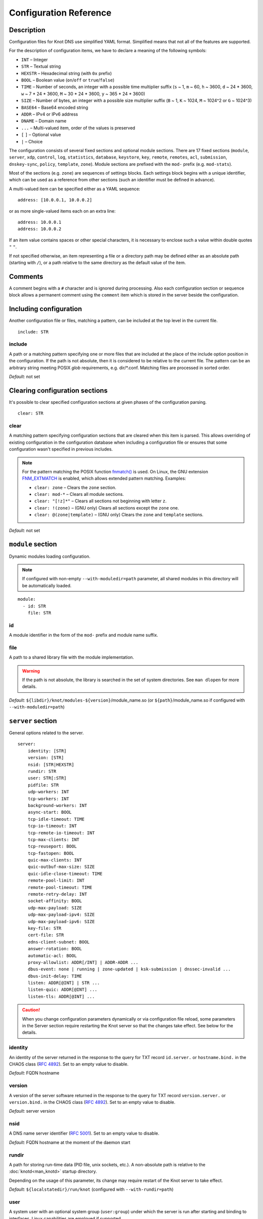 .. highlight:: none
.. _Configuration Reference:

***********************
Configuration Reference
***********************

.. _Description:

Description
===========

Configuration files for Knot DNS use simplified YAML format. Simplified means
that not all of the features are supported.

For the description of configuration items, we have to declare a meaning of
the following symbols:

- ``INT`` – Integer
- ``STR`` – Textual string
- ``HEXSTR`` – Hexadecimal string (with ``0x`` prefix)
- ``BOOL`` – Boolean value (``on``/``off`` or ``true``/``false``)
- ``TIME`` – Number of seconds, an integer with a possible time multiplier suffix
  (``s`` ~ 1, ``m`` ~ 60, ``h`` ~ 3600, ``d`` ~ 24 * 3600, ``w`` ~ 7 * 24 * 3600,
  ``M`` ~ 30 * 24 * 3600, ``y`` ~ 365 * 24 * 3600)
- ``SIZE`` – Number of bytes, an integer with a possible size multiplier suffix
  (``B`` ~ 1, ``K`` ~ 1024, ``M`` ~ 1024^2 or ``G`` ~ 1024^3)
- ``BASE64`` – Base64 encoded string
- ``ADDR`` – IPv4 or IPv6 address
- ``DNAME`` – Domain name
- ``...`` – Multi-valued item, order of the values is preserved
- ``[`` ``]`` – Optional value
- ``|`` – Choice

The configuration consists of several fixed sections and optional module
sections. There are 17 fixed sections (``module``, ``server``, ``xdp``, ``control``,
``log``, ``statistics``, ``database``, ``keystore``, ``key``, ``remote``,
``remotes``, ``acl``, ``submission``, ``dnskey-sync``, ``policy``, ``template``,
``zone``).
Module sections are prefixed with the ``mod-`` prefix (e.g. ``mod-stats``).

Most of the sections (e.g. ``zone``) are sequences of settings blocks. Each
settings block begins with a unique identifier, which can be used as a reference
from other sections (such an identifier must be defined in advance).

A multi-valued item can be specified either as a YAML sequence::

 address: [10.0.0.1, 10.0.0.2]

or as more single-valued items each on an extra line::

 address: 10.0.0.1
 address: 10.0.0.2

If an item value contains spaces or other special characters, it is necessary
to enclose such a value within double quotes ``"`` ``"``.

.. _default_paths:

If not specified otherwise, an item representing a file or a directory path may
be defined either as an absolute path (starting with ``/``), or a path relative
to the same directory as the default value of the item.

.. _Comments:

Comments
========

A comment begins with a ``#`` character and is ignored during processing.
Also each configuration section or sequence block allows a permanent
comment using the ``comment`` item which is stored in the server beside the
configuration.

.. _including configuration:

Including configuration
=======================

Another configuration file or files, matching a pattern, can be included at
the top level in the current file.

::

 include: STR

.. _include:

include
-------

A path or a matching pattern specifying one or more files that are included
at the place of the include option position in the configuration.
If the path is not absolute, then it is considered to be relative to the
current file. The pattern can be an arbitrary string meeting POSIX *glob*
requirements, e.g. dir/\*.conf. Matching files are processed in sorted order.

*Default:* not set

.. _clearing configuration sections:

Clearing configuration sections
===============================

It's possible to clear specified configuration sections at given phases
of the configuration parsing.

::

 clear: STR

.. _clear:

clear
-----

A matching pattern specifying configuration sections that are cleared when
this item is parsed. This allows overriding of existing configuration
in the configuration database when including a configuration file or
ensures that some configuration wasn't specified in previous includes.

.. NOTE::
   For the pattern matching the POSIX function
   `fnmatch() <https://pubs.opengroup.org/onlinepubs/9699919799/functions/fnmatch.html>`_
   is used. On Linux, the GNU extension
   `FNM_EXTMATCH <https://www.gnu.org/software/libc/manual/html_node/Wildcard-Matching.html#index-FNM_005fEXTMATCH>`_
   is enabled, which allows extended pattern matching.
   Examples:

   - ``clear: zone`` – Clears the ``zone`` section.
   - ``clear: mod-*`` – Clears all module sections.
   - ``clear: "[!z]*"`` – Clears all sections not beginning with letter ``z``.
   - ``clear: !(zone)`` – (GNU only) Clears all sections except the ``zone`` one.
   - ``clear: @(zone|template)`` – (GNU only) Clears the ``zone`` and ``template`` sections.

*Default:* not set

.. _module section:

``module`` section
==================

Dynamic modules loading configuration.

.. NOTE::
   If configured with non-empty ``--with-moduledir=path`` parameter, all
   shared modules in this directory will be automatically loaded.

::

 module:
   - id: STR
     file: STR

.. _module_id:

id
--

A module identifier in the form of the ``mod-`` prefix and module name suffix.

.. _module_file:

file
----

A path to a shared library file with the module implementation.

.. WARNING::
   If the path is not absolute, the library is searched in the set of
   system directories. See ``man dlopen`` for more details.

*Default:* ``${libdir}/knot/modules-${version}``/module_name.so
(or ``${path}``/module_name.so if configured with ``--with-moduledir=path``)

.. _server section:

``server`` section
==================

General options related to the server.

::

 server:
     identity: [STR]
     version: [STR]
     nsid: [STR|HEXSTR]
     rundir: STR
     user: STR[:STR]
     pidfile: STR
     udp-workers: INT
     tcp-workers: INT
     background-workers: INT
     async-start: BOOL
     tcp-idle-timeout: TIME
     tcp-io-timeout: INT
     tcp-remote-io-timeout: INT
     tcp-max-clients: INT
     tcp-reuseport: BOOL
     tcp-fastopen: BOOL
     quic-max-clients: INT
     quic-outbuf-max-size: SIZE
     quic-idle-close-timeout: TIME
     remote-pool-limit: INT
     remote-pool-timeout: TIME
     remote-retry-delay: INT
     socket-affinity: BOOL
     udp-max-payload: SIZE
     udp-max-payload-ipv4: SIZE
     udp-max-payload-ipv6: SIZE
     key-file: STR
     cert-file: STR
     edns-client-subnet: BOOL
     answer-rotation: BOOL
     automatic-acl: BOOL
     proxy-allowlist: ADDR[/INT] | ADDR-ADDR ...
     dbus-event: none | running | zone-updated | ksk-submission | dnssec-invalid ...
     dbus-init-delay: TIME
     listen: ADDR[@INT] | STR ...
     listen-quic: ADDR[@INT] ...
     listen-tls: ADDR[@INT] ...

.. CAUTION::
   When you change configuration parameters dynamically or via configuration file
   reload, some parameters in the Server section require restarting the Knot server
   so that the changes take effect. See below for the details.

.. _server_identity:

identity
--------

An identity of the server returned in the response to the query for TXT
record ``id.server.`` or ``hostname.bind.`` in the CHAOS class (:rfc:`4892`).
Set to an empty value to disable.

*Default:* FQDN hostname

.. _server_version:

version
-------

A version of the server software returned in the response to the query
for TXT record ``version.server.`` or ``version.bind.`` in the CHAOS
class (:rfc:`4892`). Set to an empty value to disable.

*Default:* server version

.. _server_nsid:

nsid
----

A DNS name server identifier (:rfc:`5001`). Set to an empty value to disable.

*Default:* FQDN hostname at the moment of the daemon start

.. _server_rundir:

rundir
------

A path for storing run-time data (PID file, unix sockets, etc.). A non-absolute
path is relative to the :doc:`knotd<man_knotd>` startup directory.

Depending on the usage of this parameter, its change may require restart of the Knot
server to take effect.

*Default:* ``${localstatedir}/run/knot`` (configured with ``--with-rundir=path``)

.. _server_user:

user
----

A system user with an optional system group (``user:group``) under which the
server is run after starting and binding to interfaces. Linux capabilities
are employed if supported.

Change of this parameter requires restart of the Knot server to take effect.

*Default:* ``root:root``

.. _server_pidfile:

pidfile
-------

A PID file :ref:`location<default_paths>`.

Change of this parameter requires restart of the Knot server to take effect.

*Default:* :ref:`rundir<server_rundir>`\ ``/knot.pid``

.. _server_udp-workers:

udp-workers
-----------

A number of UDP workers (threads) used to process incoming queries
over UDP.

Change of this parameter requires restart of the Knot server to take effect.

*Default:* equal to the number of online CPUs

.. _server_tcp-workers:

tcp-workers
-----------

A number of TCP workers (threads) used to process incoming queries
over TCP.

Change of this parameter requires restart of the Knot server to take effect.

*Default:* equal to the number of online CPUs, default value is at least 10

.. _server_background-workers:

background-workers
------------------

A number of workers (threads) used to execute background operations (zone
loading, zone updates, etc.).

Change of this parameter requires restart of the Knot server to take effect.

*Default:* equal to the number of online CPUs, default value is at most 10

.. _server_async-start:

async-start
-----------

If enabled, server doesn't wait for the zones to be loaded and starts
responding immediately with SERVFAIL answers until the zone loads.

*Default:* ``off``

.. _server_tcp-idle-timeout:

tcp-idle-timeout
----------------

Maximum idle time (in seconds) between requests on an inbound TCP connection.
It means if there is no activity on an inbound TCP connection during this limit,
the connection is closed by the server.

*Minimum:* ``1``

*Default:* ``10``

.. _server_tcp-io-timeout:

tcp-io-timeout
--------------

Maximum time (in milliseconds) to receive or send one DNS message over an inbound
TCP connection. It means this limit applies to normal DNS queries and replies,
incoming DDNS, and **outgoing zone transfers**. The timeout is measured since some
data is already available for processing.
Set to 0 for infinity.

*Default:* ``500`` (milliseconds)

.. CAUTION::
   In order to reduce the risk of Slow Loris attacks, it's recommended setting
   this limit as low as possible on public servers.

.. _server_tcp-remote-io-timeout:

tcp-remote-io-timeout
---------------------

Maximum time (in milliseconds) to receive or send one DNS message over an outbound
TCP/QUIC/TLS connection which has already been established to a configured remote server.
It means this limit applies to incoming zone transfers, sending NOTIFY,
DDNS forwarding, and DS check or push. This timeout includes the time needed
for a network round-trip and for a query processing by the remote.
Set to 0 for infinity.

*Default:* ``5000`` (milliseconds)

.. _server_tcp-reuseport:

tcp-reuseport
-------------

If enabled, each TCP worker listens on its own socket and the OS kernel
socket load balancing is employed using SO_REUSEPORT (or SO_REUSEPORT_LB
on FreeBSD). Due to the lack of one shared socket, the server can offer
higher response rate processing over TCP. However, in the case of
time-consuming requests (e.g. zone transfers of a TLD zone), enabled reuseport
may result in delayed or not being responded client requests. So it is
advisable to use this option on secondary servers.

.. NOTE::
   This option is ignored for UNIX sockets.

Change of this parameter requires restart of the Knot server to take effect.

*Default:* ``off``

.. _server_tcp-fastopen:

tcp-fastopen
------------

If enabled, use TCP Fast Open for outbound TCP communication (client side):
incoming zone transfers, sending NOTIFY, and DDNS forwarding. This mode simplifies
TCP handshake and can result in better networking performance. TCP Fast Open
for inbound TCP communication (server side) isn't affected by this
configuration as it's enabled automatically if supported by OS.

.. NOTE::
   The TCP Fast Open support must also be enabled on the OS level:

   * Linux/macOS: ensure kernel parameter ``net.ipv4.tcp_fastopen`` is ``2`` or
     ``3`` for server side, and ``1`` or ``3`` for client side.
   * FreeBSD: ensure kernel parameter ``net.inet.tcp.fastopen.server_enable``
     is ``1`` for server side, and ``net.inet.tcp.fastopen.client_enable`` is
     ``1`` for client side.

*Default:* ``off``

.. _server_quic-max-clients:

quic-max-clients
----------------

A maximum number of QUIC clients connected in parallel.

See also :ref:`xdp_quic`.

Change of this parameter requires restart of the Knot server to take effect.

*Minimum:* ``128``

*Default:* ``10000`` (ten thousand)

.. _server_quic-outbuf-max-size:

quic-outbuf-max-size
--------------------

Maximum cumulative size of memory used for buffers of unACKed
sent messages. This limit is per one UDP worker.

.. NOTE::
   Set low if little memory is available (together with :ref:`server_quic-max-clients`
   since QUIC connections are memory-heavy). Set to high value if outgoing zone
   transfers of big zone over QUIC are expected.

Change of this parameter requires restart of the Knot server to take effect.

*Minimum:* ``1M`` (1 MiB)

*Default:* ``100M`` (100 MiB)

.. _server_quic-idle-close-timeout:

quic-idle-close-timeout
-----------------------

Time in seconds, after which any idle QUIC connection is gracefully closed.

Change of this parameter requires restart of the Knot server to take effect.

*Minimum:* ``1``

*Default:* ``4``

.. _server_remote-pool-limit:

remote-pool-limit
-----------------

If nonzero, the server will keep up to this number of outgoing TCP connections
open for later use. This is an optimization to avoid frequent opening of
TCP connections to the same remote.

Change of this parameter requires restart of the Knot server to take effect.

*Default:* ``0``

.. _server_remote-pool-timeout:

remote-pool-timeout
-------------------

The timeout in seconds after which the unused kept-open outgoing TCP connections
to remote servers are closed.

*Default:* ``5``

.. _server_remote-retry-delay:

remote-retry-delay
------------------

When a connection attempt times out to some remote address, this information will be
kept for this specified time (in milliseconds) and other connections to the same address won't
be attempted. This prevents repetitive waiting for timeout on an unreachable remote.

*Default:* ``0``

.. _server_socket-affinity:

socket-affinity
---------------

If enabled and if SO_REUSEPORT is available on Linux, all configured network
sockets are bound to UDP and TCP workers in order to increase the networking performance.
This mode isn't recommended for setups where the number of network card queues
is lower than the number of UDP or TCP workers.

Change of this parameter requires restart of the Knot server to take effect.

*Default:* ``off``

.. _server_tcp-max-clients:

tcp-max-clients
---------------

A maximum number of TCP clients connected in parallel, set this below the file
descriptor limit to avoid resource exhaustion.

.. NOTE::
   It is advisable to adjust the maximum number of open files per process in your
   operating system configuration.

*Default:* one half of the file descriptor limit for the server process

.. _server_udp-max-payload:

udp-max-payload
---------------

Maximum EDNS0 UDP payload size default for both IPv4 and IPv6.

*Default:* ``1232``

.. _server_udp-max-payload-ipv4:

udp-max-payload-ipv4
--------------------

Maximum EDNS0 UDP payload size for IPv4.

*Default:* ``1232``

.. _server_udp-max-payload-ipv6:

udp-max-payload-ipv6
--------------------

Maximum EDNS0 UDP payload size for IPv6.

*Default:* ``1232``

.. _server_key-file:

key-file
--------

Path to a server key PEM file which is used for DNS over QUIC/TLS communication.
A non-absolute path of a user specified key file is relative to the
:file:`@config_dir@` directory.

*Default:* auto-generated key

.. _server_cert-file:

cert-file
---------

Path to a server certificate PEM file which is used for DNS over QUIC/TLS communication.
A non-absolute path is relative to the :file:`@config_dir@` directory.

*Default:* one-time in-memory certificate

.. _server_edns-client-subnet:

edns-client-subnet
------------------

Enable or disable EDNS Client Subnet support. If enabled, responses to queries
containing the EDNS Client Subnet option
always contain a valid EDNS Client Subnet option according to :rfc:`7871`.

*Default:* ``off``

.. _server_answer-rotation:

answer-rotation
---------------

Enable or disable sorted-rrset rotation in the answer section of normal replies.
The rotation shift is simply determined by a query ID.

*Default:* ``off``

.. _server_automatic-acl:

automatic-acl
-------------

If enabled, :ref:`automatic ACL<remote_automatic-acl>` setting of
configured remotes is considered when evaluating authorized operations.

*Default:* ``off``

.. _server_proxy-allowlist:

proxy-allowlist
---------------

An ordered list of IP addresses, network subnets, or network ranges
which are allowed as a source address of proxied DNS traffic over UDP.
The supported proxy protocol is
`haproxy PROXY v2 <https://www.haproxy.org/download/2.5/doc/proxy-protocol.txt>`_.

.. NOTE::
   TCP is not supported.

*Default:* not set

.. _server_dbus-event:

dbus-event
----------

Specification of server or zone states which emit a D-Bus signal on the system
bus. The bus name is ``cz.nic.knotd``, the object path is ``/cz/nic/knotd``, and
the interface name is ``cz.nic.knotd.events``.

Possible values:

- ``none`` – No signal is emitted.
- ``running`` – There are two possible signals emitted:

  - ``started`` when the server is started and all configured zones (including
    catalog zones and their members) are loaded or successfully bootstrapped.
  - ``stopped`` when the server shutdown sequence is initiated.
- ``zone-updated`` – The signal ``zone_updated`` is emitted when a zone has been updated;
  the signal parameters are `zone name` and `zone SOA serial`.
- ``keys-updated`` - The signal ``keys_updated`` is emitted when a DNSSEC key set
  is updated; the signal parameter is `zone name`.
- ``ksk-submission`` – The signal ``zone_ksk_submission`` is emitted if there is
  a ready KSK present when the zone is signed; the signal parameters are
  `zone name`, `KSK keytag`, and `KSK KASP id`.
- ``dnssec-invalid`` – The signal ``zone_dnssec_invalid`` is emitted when DNSSEC
  validation fails, or when ZONEMD verification fails; the signal parameters
  are `zone name`, and `remaining seconds` until an RRSIG expires.

.. NOTE::
   This function requires systemd version at least 221 or libdbus.

.. TIP::
   A few sample script templates can be found in
   `the project repository <https://gitlab.nic.cz/knot/knot-dns/-/tree/master/samples>`_.

Change of this parameter requires restart of the Knot server to take effect.

*Default:* ``none``

.. _server_dbus-init-delay:

dbus-init-delay
---------------

Time in seconds which the server waits upon D-Bus initialization to ensure
the D-Bus client is ready to receive signals.

Change of this parameter requires restart of the Knot server to take effect.

*Minimum:* ``0``

*Default:* ``1``

.. _server_listen:

listen
------

One or more IP addresses where the server listens for incoming queries.
Optional port specification (default is 53) can be appended to each address
using ``@`` separator. Use ``0.0.0.0`` for all configured IPv4 addresses or
``::`` for all configured IPv6 addresses. Filesystem path can be specified
for listening on local unix SOCK_STREAM socket. Non-absolute path
(i.e. not starting with ``/``) is relative to :ref:`server_rundir`.
Non-local address binding is automatically enabled if supported by the operating system.

Change of this parameter requires restart of the Knot server to take effect.

*Default:* not set

.. _server_listen-quic:

listen-quic
-----------

One or more IP addresses (and optionally ports) where the server listens
for incoming queries over QUIC protocol.

Change of this parameter requires restart of the Knot server to take effect.

*Default:* not set

.. _server_listen-tls:

listen-tls
----------

One or more IP addresses (and optionally ports) where the server listens
for incoming queries over TLS protocol (DoT).

Change of this parameter requires restart of the Knot server to take effect.

*Default:* not set

.. _xdp section:

``xdp`` section
===============

Various options related to XDP listening, especially TCP.

::

 xdp:
     listen: STR[@INT] | ADDR[@INT] ...
     udp: BOOL
     tcp: BOOL
     quic: BOOL
     quic-port: INT
     tcp-max-clients: INT
     tcp-inbuf-max-size: SIZE
     tcp-outbuf-max-size: SIZE
     tcp-idle-close-timeout: TIME
     tcp-idle-reset-timeout: TIME
     tcp-resend-timeout: TIME
     route-check: BOOL
     ring-size: INT
     busypoll-budget: INT
     busypoll-timeout: INT

.. CAUTION::
   When you change configuration parameters dynamically or via configuration file
   reload, some parameters in the XDP section require restarting the Knot server
   so that the changes take effect.

.. _xdp_listen:

listen
------

One or more network device names (e.g. ``ens786f0``) on which the :ref:`Mode XDP`
is enabled. Alternatively, an IP address can be used instead of a device name,
but the server will still listen on all addresses belonging to the same interface!
Optional port specification (default is 53) can be appended to each device name
or address using ``@`` separator.

Change of this parameter requires restart of the Knot server to take effect.

.. CAUTION::
   If XDP workers only process regular DNS traffic over UDP, it is strongly
   recommended to also :ref:`listen <server_listen>` on the addresses which are
   intended to offer the DNS service, at least to fulfil the DNS requirement for
   working TCP.

.. NOTE::
   Incoming :ref:`DDNS<dynamic updates>` over XDP isn't supported.
   The server always responds with SERVFAIL.

*Default:* not set

.. _xdp_udp:

udp
---

If enabled, DNS over UDP is processed with XDP workers.

Change of this parameter requires restart of the Knot server to take effect.

*Default:* ``on``

.. _xdp_tcp:

tcp
---

If enabled, DNS over TCP traffic is processed with XDP workers.

The TCP stack limitations:

 - Congestion control is not implemented.
 - Lost packets that do not contain TCP payload may not be resend.
 - Not optimized for transfers of non-trivial zones.

Change of this parameter requires restart of the Knot server to take effect.

*Default:* ``off``

.. _xdp_quic:

quic
----

If enabled, DNS over QUIC is processed with XDP workers.

Change of this parameter requires restart of the Knot server to take effect.

*Default:* ``off``

.. _xdp_quic-port:

quic-port
---------

DNS over QUIC will listen on the interfaces configured by :ref:`xdp_listen`,
but on different port, configured by this option.

Change of this parameter requires restart of the Knot server to take effect.

*Default:* ``853``

.. _xdp_tcp-max-clients:

tcp-max-clients
---------------

A maximum number of TCP clients connected in parallel.

*Minimum:* ``1024``

*Default:* ``1000000`` (one million)

.. _xdp_tcp-inbuf-max-size:

tcp-inbuf-max-size
------------------

Maximum cumulative size of memory used for buffers of incompletely
received messages.

*Minimum:* ``1M`` (1 MiB)

*Default:* ``100M`` (100 MiB)

.. _xdp_tcp-outbuf-max-size:

tcp-outbuf-max-size
-------------------

Maximum cumulative size of memory used for buffers of unACKed
sent messages.

*Minimum:* ``1M`` (1 MiB)

*Default:* ``100M`` (100 MiB)

.. _xdp_tcp-idle-close-timeout:

tcp-idle-close-timeout
----------------------

Time in seconds, after which any idle connection is gracefully closed.

*Minimum:* ``1``

*Default:* ``10``

.. _xdp_tcp-idle-reset-timeout:

tcp-idle-reset-timeout
----------------------

Time in seconds, after which any idle connection is forcibly closed.

*Minimum:* ``1``

*Default:* ``20``

.. _xdp_tcp-resend-timeout:

tcp-resend-timeout
------------------

Resend outgoing data packets (with DNS response payload) if not ACKed
before this timeout (in seconds).

*Minimum:* ``1``

*Default:* ``5``

.. _xdp_route-check:

route-check
-----------

If enabled, routing information from the operating system is considered
when processing every incoming DNS packet received over the XDP interface:

- If the outgoing interface of the corresponding DNS response differs from
  the incoming one, the packet is processed normally by UDP/TCP workers
  (XDP isn't used).
- If the destination address is blackholed, unreachable, or prohibited,
  the DNS packet is dropped without any response.
- The destination MAC address and possible VLAN tag for the response are taken
  from the routing system.

If disabled, symmetrical routing is applied. It means that the query source
MAC address is used as a response destination MAC address. Possible VLAN tag
is preserved.

Change of this parameter requires restart of the Knot server to take effect.

.. NOTE::
   This mode requires forwarding enabled on the loopback interface
   (``sysctl -w net.ipv4.conf.lo.forwarding=1`` and ``sysctl -w net.ipv6.conf.lo.forwarding=1``).
   If forwarding is disabled, all incoming DNS packets are dropped!

   Only VLAN 802.1Q is supported.

*Default:* ``off``

.. _xdp_ring-size:

ring-size
---------

Size of RX, FQ, TX, and CQ rings.

Change of this parameter requires restart of the Knot server to take effect.

.. NOTE::
   This value should be at least as high as the configured RX size of the
   network device in the XDP mode.

*Default:* ``2048``

.. _xdp_busypoll-budget:

busypoll-budget
---------------

If set to a positive value, preferred busy polling is enabled with the
specified budget.

Change of this parameter requires restart of the Knot server to take effect.

.. NOTE::

   Preferred busy polling also requires setting ``napi_defer_hard_irqs`` and
   ``gro_flush_timeout`` for the appropriate network interface. E.g.::

     echo 2 | sudo tee /sys/class/net/<interface>/napi_defer_hard_irqs
     echo 200000 | sudo tee /sys/class/net/<interface>/gro_flush_timeout

.. NOTE::

   A recommended value is between 8 and 64.

*Default:* ``0`` (disabled)

.. _xdp_busypoll-timeout:

busypoll-timeout
----------------

Timeout in microseconds of preferrred busy polling if enabled by
:ref:`xdp_busypoll-budget`.

Change of this parameter requires restart of the Knot server to take effect.

*Default:* ``20`` (20 microseconds)

.. _control section:

``control`` section
===================

Configuration of the server control interface.

::

 control:
     listen: STR
     backlog: INT
     timeout: TIME

.. _control_listen:

listen
------

A UNIX socket :ref:`path<default_paths>` where the server listens for
control commands.

Change of this parameter requires restart of the Knot server to take effect.

*Default:* :ref:`rundir<server_rundir>`\ ``/knot.sock``

.. _control_backlog:

backlog
-------

The control UNIX socket listen backlog size.

Change of this parameter requires restart of the Knot server to take effect.

*Default:* ``5``

.. _control_timeout:

timeout
-------

Maximum time (in seconds) the control socket operations can take.
Set to 0 for infinity.

*Default:* ``5``

.. _log section:

``log`` section
===============

Server can be configured to log to the standard output, standard error
output, syslog (or systemd journal if systemd is enabled) or into an arbitrary
file.

There are 6 logging severity levels:

- ``critical`` – Non-recoverable error resulting in server shutdown.
- ``error`` – Recoverable error, action should be taken.
- ``warning`` – Warning that might require user action.
- ``notice`` – Server notice or hint.
- ``info`` – Informational message.
- ``debug`` – Debug or detailed message.

In the case of a missing log section, ``warning`` or more serious messages
will be logged to both standard error output and syslog. The ``info`` and
``notice`` messages will be logged to standard output.

::

 log:
   - target: stdout | stderr | syslog | STR
     server: critical | error | warning | notice | info | debug
     control: critical | error | warning | notice | info | debug
     zone: critical | error | warning | notice | info | debug
     quic: critical | error | warning | notice | info | debug
     any: critical | error | warning | notice | info | debug

.. _log_target:

target
------

A logging output.

Possible values:

- ``stdout`` – Standard output.
- ``stderr`` – Standard error output.
- ``syslog`` – Syslog or systemd journal.
- *file\_name* – A specific file.

With ``syslog`` target, syslog service is used. However, if Knot DNS has been compiled
with systemd support and operating system has been booted with systemd, systemd journal
is used for logging instead of syslog.

A *file_name* may be specified as an absolute path or a path relative to the
:doc:`knotd<man_knotd>` startup directory.

.. _log_server:

server
------

Minimum severity level for messages related to general operation of the server to be
logged.

*Default:* not set

.. _log_control:

control
-------

Minimum severity level for messages related to server control to be logged.

*Default:* not set

.. _log_zone:

zone
----

Minimum severity level for messages related to zones to be logged.

*Default:* not set

.. _log_quic:

quic
----

Minimum severity level for messages related to QUIC to be logged.

*Default:* not set

.. _log_any:

any
---

Minimum severity level for all message types, except ``quic``, to be logged.

*Default:* not set

.. _stats section:

``statistics`` section
======================

Periodic server statistics dumping.

::

  statistics:
      timer: TIME
      file: STR
      append: BOOL

.. _statistics_timer:

timer
-----

A period (in seconds) after which all available statistics metrics will by written to the
:ref:`file<statistics_file>`.

*Default:* not set

.. _statistics_file:

file
----

A file :ref:`path<default_paths>` of statistics output in the YAML format.

*Default:* :ref:`rundir<server_rundir>`\ ``/stats.yaml``

.. _statistics_append:

append
------

If enabled, the output will be appended to the :ref:`file<statistics_file>`
instead of file replacement.

*Default:* ``off``

.. _database section:

``database`` section
====================

Configuration of databases for zone contents, DNSSEC metadata, or event timers.

::

 database:
     storage: STR
     journal-db: STR
     journal-db-mode: robust | asynchronous
     journal-db-max-size: SIZE
     kasp-db: STR
     kasp-db-max-size: SIZE
     timer-db: STR
     timer-db-max-size: SIZE
     catalog-db: str
     catalog-db-max-size: SIZE

.. _database_storage:

storage
-------

A data directory for storing journal, KASP, and timer databases. A non-absolute
path is relative to the :doc:`knotd<man_knotd>` startup directory.

*Default:* ``${localstatedir}/lib/knot`` (configured with ``--with-storage=path``)

.. _database_journal-db:

journal-db
----------

An explicit :ref:`specification<default_paths>` of the persistent journal database
directory.

*Default:* :ref:`storage<database_storage>`\ ``/journal``

.. _database_journal-db-mode:

journal-db-mode
---------------

Specifies journal LMDB backend configuration, which influences performance
and durability.

Possible values:

- ``robust`` – The journal database disk synchronization ensures database
  durability but is generally slower.
- ``asynchronous`` – The journal database disk synchronization is optimized for
  better performance at the expense of lower database durability in the case of
  a crash. This mode is recommended on secondary servers with many zones.

*Default:* ``robust``

.. _database_journal-db-max-size:

journal-db-max-size
-------------------

The hard limit for the journal database maximum size. There is no cleanup logic
in journal to recover from reaching this limit. Journal simply starts refusing
changes across all zones. Decreasing this value has no effect if it is lower
than the actual database file size.

It is recommended to limit :ref:`journal-max-usage<zone_journal-max-usage>`
per-zone instead of :ref:`journal-db-max-size<database_journal-db-max-size>`
in most cases. Please keep this value larger than the sum of all zones'
journal usage limits. See more details regarding
:ref:`journal behaviour<Journal behaviour>`.

.. NOTE::
   This value also influences server's usage of virtual memory.

*Default:* ``20G`` (20 GiB), or ``512M`` (512 MiB) for 32-bit

.. _database_kasp-db:

kasp-db
-------

An explicit :ref:`specification<default_paths>` of the KASP database directory.

*Default:* :ref:`storage<database_storage>`\ ``/keys``

.. _database_kasp-db-max-size:

kasp-db-max-size
----------------

The hard limit for the KASP database maximum size.

.. NOTE::
   This value also influences server's usage of virtual memory.

*Default:* ``500M`` (500 MiB)

.. _database_timer-db:

timer-db
--------

An explicit :ref:`specification<default_paths>` of the persistent timer
database directory.

*Default:* :ref:`storage<database_storage>`\ ``/timers``

.. _database_timer-db-max-size:

timer-db-max-size
-----------------

The hard limit for the timer database maximum size.

.. NOTE::
   This value also influences server's usage of virtual memory.

*Default:* ``100M`` (100 MiB)

.. _database_catalog-db:

catalog-db
----------

An explicit :ref:`specification<default_paths>` of the zone catalog
database directory. Only useful if :ref:`catalog-zones` are enabled.

*Default:* :ref:`storage<database_storage>`\ ``/catalog``

.. _database_catalog-db-max-size:

catalog-db-max-size
-------------------

The hard limit for the catalog database maximum size.

.. NOTE::
   This value also influences server's usage of virtual memory.

*Default:* ``20G`` (20 GiB), or ``512M`` (512 MiB) for 32-bit

.. _keystore section:

``keystore`` section
====================

DNSSEC keystore configuration.

::

 keystore:
   - id: STR
     backend: pem | pkcs11
     config: STR
     key-label: BOOL

.. _keystore_id:

id
--

A keystore identifier.


.. _keystore_backend:

backend
-------

A key storage backend type.

Possible values:

- ``pem`` – PEM files.
- ``pkcs11`` – PKCS #11 storage.

*Default:* ``pem``

.. _keystore_config:

config
------

A backend specific configuration. A directory with PEM files (the path can
be specified as a relative path to :ref:`kasp-db<database_kasp-db>`) or
a configuration string for PKCS #11 storage (`<pkcs11-uri> <module-path>`).
The PKCS #11 URI Scheme is defined in :rfc:`7512`.

.. NOTE::
   Example configuration string for PKCS #11::

     "pkcs11:token=knot;pin-value=1234 /usr/lib64/pkcs11/libsofthsm2.so"

*Default:* :ref:`kasp-db<database_kasp-db>`\ ``/keys``

.. _keystore_key-label:

key-label
---------

If enabled in combination with the PKCS #11 :ref:`keystore_backend`, generated keys
are labeled in the form ``<zone_name> KSK|ZSK``.

*Default:* ``off``

.. _key section:

``key`` section
===============

Shared TSIG keys used to authenticate communication with the server.

::

 key:
   - id: DNAME
     algorithm: hmac-md5 | hmac-sha1 | hmac-sha224 | hmac-sha256 | hmac-sha384 | hmac-sha512
     secret: BASE64

.. _key_id:

id
--

A key name identifier.

.. NOTE::
   This value MUST be exactly the same as the name of the TSIG key on the
   opposite primary/secondary server(s).

.. _key_algorithm:

algorithm
---------

A TSIG key algorithm. See
`TSIG Algorithm Numbers <https://www.iana.org/assignments/tsig-algorithm-names/tsig-algorithm-names.xhtml>`_.

Possible values:

- ``hmac-md5``
- ``hmac-sha1``
- ``hmac-sha224``
- ``hmac-sha256``
- ``hmac-sha384``
- ``hmac-sha512``

*Default:* ``hmac-sha256``

.. _key_secret:

secret
------

Shared key secret.

*Default:* not set

.. _remote section:

``remote`` section
==================

Definitions of remote servers for outgoing connections (source of a zone
transfer, target for a notification, etc.).

::

 remote:
   - id: STR
     address: ADDR[@INT] | STR ...
     via: ADDR[@INT] ...
     quic: BOOL
     tls: BOOL
     key: key_id
     cert-key: BASE64 ...
     block-notify-after-transfer: BOOL
     no-edns: BOOL
     automatic-acl: BOOL

.. _remote_id:

id
--

A remote identifier.

.. _remote_address:

address
-------

An ordered list of destination IP addresses or UNIX socket paths which are
used for communication with the remote server. Non-absolute path
(i.e. not starting with ``/``) is relative to :ref:`server_rundir`.
Optional destination port (default is 53 for UDP/TCP and 853 for QUIC)
can be appended to the address using ``@`` separator.
The addresses are tried in sequence until the
remote is reached.

*Default:* not set

.. NOTE::
   If the remote is contacted and it refuses to perform requested action,
   no more addresses will be tried for this remote.

.. _remote_via:

via
---

An ordered list of source IP addresses which are used as source addresses
for communication with the remote. For the N-th :ref:`remote address <remote_address>`,
the last, but at most N-th, specified :ref:`via address<remote_via>`
of the same family is used.
This option can help if the server listens on more addresses.
Optional source port (default is random) can be appended
to the address using ``@`` separator.

*Default:* not set

.. NOTE::

  For the following configuration:

  ::

    remote:
      - id: example
        address: [198.51.100.10, 2001:db8::10, 198.51.100.20, 2001:db8::20]
        via: [198.51.100.1, 198.51.100.2, 2001:db8::1]

  the (``via`` -> ``address``) mapping is:

  - ``198.51.100.1`` -> ``198.51.100.10``
  - ``2001:db8::1`` ->  ``2001:db8::10``
  - ``198.51.100.2`` -> ``198.51.100.20``
  - ``2001:db8::1`` -> ``2001:db8::20``

.. _remote_quic:

quic
----

If this option is set, the QUIC protocol will be used for outgoing communication
with this remote.

.. NOTE::
   One connection per each remote is opened; :ref:`server_remote-pool-limit`
   does not take effect for QUIC. However, fast QUIC handshakes utilizing obtained
   session tickets are used for reopening connections to recently (up to 1 day)
   queried remotes.

*Default:* ``off``

.. _remote_tls:

tls
---

If this option is set, the TLS (DoT) protocol will be used for outgoing communication
with this remote.

*Default:* ``off``

.. _remote_key:

key
---

A :ref:`reference<key_id>` to the TSIG key which is used to authenticate
the communication with the remote server.

*Default:* not set

.. _remote_cert-key:

cert-key
--------

An ordered list of remote certificate public key PINs. If the list is non-empty,
communication with the remote is possible only via QUIC or TLS protocols and
a peer certificate is required. The peer certificate key must match one of the
specified PINs.

A PIN is a unique identifier that represents the public key of the peer certificate.
It's a base64-encoded SHA-256 hash of the public key. This identifier
remains the same on a certificate renewal.

*Default:* not set

.. _remote_block-notify-after-transfer:

block-notify-after-transfer
---------------------------

When incoming AXFR/IXFR from this remote (as a primary server), suppress
sending NOTIFY messages to all configured secondary servers.

*Default:* ``off``

.. _remote_no-edns:

no-edns
-------

If enabled, no OPT record (EDNS) is inserted to outgoing requests to this
remote server. This mode is necessary for communication with some broken
DNS implementations (e.g. Windows Server 2016).

Additionally, if TCP is used for zone refresh, the SOA query and the subsequent
AXFR/IXFR query do not share the same TCP connection. This mode allows
transfers from some broken DNS implementations (e.g. ixfrdist).

.. NOTE::
   This option effectively disables :ref:`zone expire<Zone expiration>` timer
   updates via EDNS EXPIRE option specified in :rfc:`7314`.

*Default:* ``off``

.. _remote_automatic-acl:

automatic-acl
-------------

If enabled, some authorized operations for the remote are automatically allowed
based on the context:

- Incoming NOTIFY is allowed from the remote if it's configured as a
  :ref:`primary server <zone_master>` for the zone.
- Outgoing zone transfer is allowed to the remote if it's configured as a
  :ref:`NOTIFY target <zone_notify>` for the zone.

Automatic ACL rules are evaluated before explicit :ref:`zone ACL <zone_acl>` configuration.

.. NOTE::
   This functionality requires global activation via
   :ref:`server_automatic-acl` in the server section.

*Default:* ``on``

.. _remotes section:

``remotes`` section
===================

Definitions of groups of remote servers. Remote grouping can simplify the
configuration.

::

 remotes:
   - id: STR
     remote: remote_id ...

.. _remotes_id:

id
--

A remote group identifier.

.. _remotes_remote:

remote
------

An ordered list of :ref:`references<remote_id>` to remote server definitions.

*Default:* not set

.. _acl section:

``acl`` section
===============

Access control list rule definitions. An ACL rule is a description of one
or more authorized actions (zone transfer request, zone change notification,
and dynamic DNS update) which are allowed to be processed or denied. Queries
which don't require authorization are always allowed.

::

 acl:
   - id: STR
     address: ADDR[/INT] | ADDR-ADDR | STR ...
     key: key_id ...
     cert-key: BASE64 ...
     remote: remote_id | remotes_id ...
     action: query | notify | transfer | update ...
     protocol: udp | tcp | tls | quic ...
     deny: BOOL
     update-type: STR ...
     update-owner: key | zone | name
     update-owner-match: sub-or-equal | equal | sub | pattern
     update-owner-name: STR ...

.. _acl_id:

id
--

An ACL rule identifier.

.. _acl_address:

address
-------

An ordered list of IP addresses, absolute UNIX socket paths, network subnets,
or network ranges. The query's
source address must match one of them. If this item is not set, address match is not
required.

*Default:* not set

.. _acl_key:

key
---

An ordered list of :ref:`reference<key_id>`\ s to TSIG keys. The query must
match one of them. If this item is not set, transaction authentication is not used.

*Default:* not set

.. _acl_cert-key:

cert-key
--------

An ordered list of remote certificate public key PINs. If the list is non-empty,
communication with the remote is possible only via QUIC or TLS protocols and
a peer certificate is required. The peer certificate key must match one of the
specified PINs.

A PIN is a unique identifier that represents the public key of the peer certificate.
It's a base64-encoded SHA-256 hash of the public key. This identifier
remains the same on a certificate renewal.

*Default:* not set

.. _acl_remote:

remote
------

An ordered list of references :ref:`remote<remote_id>` and
:ref:`remotes<remotes_id>`. The query must
match one of the remotes. Specifically, one of the remote's addresses and remote's
TSIG key if configured must match.

.. NOTE::
   This option cannot be specified along with the :ref:`acl_address`,
   :ref:`acl_key`, or :ref:`acl_protocol` option at one ACL item.

*Default:* not set

.. _acl_action:

action
------

An ordered list of allowed, or denied, actions (request types).

Possible values:

- ``query`` – Allow regular DNS query. As normal queries are always allowed,
  this action is only useful in combination with :ref:`TSIG key<acl_key>`.
- ``notify`` – Allow incoming notify (NOTIFY).
- ``transfer`` – Allow zone transfer (AXFR, IXFR).
- ``update`` – Allow zone updates (DDNS).

*Default:* ``query``

.. _acl_protocol:

protocol
--------

List of allowed protocols.

Possible values:

- ``udp`` – UDP protocol.
- ``tcp`` – TCP protocol.
- ``tls`` – TLS protocol.
- ``quic`` – QUIC protocol.

*Default:* not set (any)

.. _acl_deny:

deny
----

If enabled, instead of allowing, deny the matching combination of the specified items.

*Default:* ``off``

.. _acl_update-type:

update-type
-----------

A list of allowed types of Resource Records in a zone update. Every record in an update
must match one of the specified types.

*Default:* not set

.. _acl_update-owner:

update-owner
------------

This option restricts possible owners of Resource Records in a zone update by comparing
them to either the :ref:`TSIG key<acl_key>` identity, the current zone name, or to a list of
domain names given by the :ref:`acl_update-owner-name` option.
The comparison method is given by the :ref:`acl_update-owner-match` option.

Possible values:

- ``key`` — The owner of each updated RR must match the identity of the TSIG key if used.
- ``name`` — The owner of each updated RR must match at least one name in the
  :ref:`acl_update-owner-name` list.
- ``zone`` — The owner of each updated RR must match the current zone name.

*Default:* not set

.. _acl_update-owner-match:

update-owner-match
------------------

This option defines how the owners of Resource Records in an update are matched to the domain name(s)
set by the :ref:`acl_update-owner` option.

Possible values:

- ``sub-or-equal`` — The owner of each RR in an update must either be equal to
  or be a subdomain of at least one domain name set by :ref:`acl_update-owner`.
- ``equal`` — The owner of each updated RR must be equal to at least one domain
  name set by :ref:`acl_update-owner`.
- ``sub`` — The owner of each updated RR must be a subdomain of, but MUST NOT
  be equal to at least one domain name set by :ref:`acl_update-owner`.
- ``pattern`` — The owner of each updated RR must match a pattern specified by
  :ref:`acl_update-owner`. The pattern can be an arbitrary FQDN or non-FQDN
  domain name. If a label consists of one ``*`` (asterisk) character, it
  matches any label. More asterisk labels can be specified.

*Default:* ``sub-or-equal``

.. _acl_update-owner-name:

update-owner-name
-----------------

A list of allowed owners of RRs in a zone update used with :ref:`acl_update-owner`
set to ``name``. Every listed owner name which is not FQDN (i.e. it doesn't end
in a dot) is considered as if it was appended with the target zone name.
Such a relative owner name specification allows better ACL rule reusability across
multiple zones.

*Default:* not set

.. _submission section:

``submission`` section
======================

Parameters of KSK submission checks.

::

 submission:
   - id: STR
     parent: remote_id | remotes_id ...
     check-interval: TIME
     timeout: TIME
     parent-delay: TIME

.. _submission_id:

id
--

A submission identifier.

.. _submission_parent:

parent
------

A list of references :ref:`remote<remote_id>` and :ref:`remotes<remotes_id>`
to parent's DNS servers to be checked for
presence of corresponding DS records in the case of KSK submission. All of them must
have a corresponding DS for the rollover to continue. If none is specified, the
rollover must be pushed forward manually.

*Default:* not set

.. TIP::
   A DNSSEC-validating resolver can be set as a parent.

.. _submission_check-interval:

check-interval
--------------

Interval (in seconds) for periodic checks of DS presence on parent's DNS
servers, in the case of the KSK submission.

*Default:* ``1h`` (1 hour)

.. _submission_timeout:

timeout
-------

After this time period (in seconds) the KSK submission is automatically considered
successful, even if all the checks were negative or no parents are configured.
Set to 0 for infinity.

*Default:* ``0``

.. _submission_parent-delay:

parent-delay
------------

After successful parent DS check, wait for this period (in seconds) before
continuing the next key roll-over step. This delay shall cover the propagation
delay of update in the parent zone.

*Default:* ``0``

.. _dnskey-sync section:

``dnskey-sync`` section
=======================

Parameters of DNSKEY dynamic-update synchronization.

::

 dnskey-sync:
   - id: STR
     remote: remote_id | remotes_id ...
     check-interval: TIME

.. _dnskey-sync_id:

id
--

A dnskey-sync identifier.

.. _dnskey-sync_remote:

remote
------

A list of references :ref:`remote<remote_id>` and :ref:`remotes<remotes_id>`
to other signers or common master, which the DDNS updates with
DNSKEY/CDNSKEY/CDS records shall be sent to.

*Default:* not set

.. _dnskey-sync_check-interval:

check-interval
--------------

If the last DNSKEY sync failed or resulted in any change, re-check
the consistence after this interval (in seconds) and re-try if needed.

*Default:* ``60`` (1 minute)

.. _policy section:

``policy`` section
==================

DNSSEC policy configuration.

::

 policy:
   - id: STR
     keystore: keystore_id
     manual: BOOL
     single-type-signing: BOOL
     algorithm: rsasha1 | rsasha1-nsec3-sha1 | rsasha256 | rsasha512 | ecdsap256sha256 | ecdsap384sha384 | ed25519 | ed448
     ksk-size: SIZE
     zsk-size: SIZE
     ksk-shared: BOOL
     dnskey-ttl: TIME
     zone-max-ttl: TIME
     keytag-modulo: INT/INT
     ksk-lifetime: TIME
     zsk-lifetime: TIME
     delete-delay: TIME
     propagation-delay: TIME
     rrsig-lifetime: TIME
     rrsig-refresh: TIME
     rrsig-pre-refresh: TIME
     reproducible-signing: BOOL
     nsec3: BOOL
     nsec3-iterations: INT
     nsec3-opt-out: BOOL
     nsec3-salt-length: INT
     nsec3-salt-lifetime: TIME
     signing-threads: INT
     ksk-submission: submission_id
     ds-push: remote_id | remotes_id ...
     cds-cdnskey-publish: none | delete-dnssec | rollover | always | double-ds
     cds-digest-type: sha256 | sha384
     dnskey-management: full | incremental
     offline-ksk: BOOL
     unsafe-operation: none | no-check-keyset | no-update-dnskey | no-update-nsec | no-update-expired ...

.. _policy_id:

id
--

A policy identifier.

.. _policy_keystore:

keystore
--------

A :ref:`reference<keystore_id>` to a keystore holding private key material
for zones.

*Default:* an imaginary keystore with all default values

.. NOTE::
   A configured keystore called "default" won't be used unless explicitly referenced.

.. _policy_manual:

manual
------

If enabled, automatic key management is not used.

*Default:* ``off``

.. _policy_single-type-signing:

single-type-signing
-------------------

If enabled, Single-Type Signing Scheme is used in the automatic key management
mode.

*Default:* ``off`` (:ref:`module onlinesign<mod-onlinesign>` has default ``on``)

.. _policy_algorithm:

algorithm
---------

An algorithm of signing keys and issued signatures. See
`DNSSEC Algorithm Numbers <https://www.iana.org/assignments/dns-sec-alg-numbers/dns-sec-alg-numbers.xhtml#dns-sec-alg-numbers-1>`_.

Possible values:

- ``rsasha1``
- ``rsasha1-nsec3-sha1``
- ``rsasha256``
- ``rsasha512``
- ``ecdsap256sha256``
- ``ecdsap384sha384``
- ``ed25519``
- ``ed448``

.. NOTE::
   Ed448 algorithm is only available if compiled with GnuTLS 3.6.12+ and Nettle 3.6+.

*Default:* ``ecdsap256sha256``

.. _policy_ksk-size:

ksk-size
--------

A length of newly generated :abbr:`KSK (Key Signing Key)` or
:abbr:`CSK (Combined Signing Key)` keys.

*Default:* ``2048`` (rsa*), ``256`` (ecdsap256), ``384`` (ecdsap384), ``256`` (ed25519),
``456`` (ed448)

.. _policy_zsk-size:

zsk-size
--------

A length of newly generated :abbr:`ZSK (Zone Signing Key)` keys.

*Default:* see default for :ref:`ksk-size<policy_ksk-size>`

.. _policy_ksk-shared:

ksk-shared
----------

If enabled, all zones with this policy assigned will share one or more KSKs.
More KSKs can be shared during a KSK rollover.

.. WARNING::
   As the shared KSK set is bound to the policy :ref:`id<policy_id>`, renaming the
   policy breaks this connection and new shared KSK set is initiated when
   a new KSK is needed.

*Default:* ``off``

.. _policy_dnskey-ttl:

dnskey-ttl
----------

A TTL value for DNSKEY records added into zone apex.

.. NOTE::
   Has influence over ZSK key lifetime.

.. WARNING::
   Ensure all DNSKEYs with updated TTL are propagated before any subsequent
   DNSKEY rollover starts.

*Default:* zone SOA TTL

.. _policy_zone-max-ttl:

zone-max-ttl
------------

Declare (override) maximal TTL value among all the records in zone.

.. NOTE::
   It's generally recommended to override the maximal TTL computation by setting this
   explicitly whenever possible. It's required for :ref:`DNSSEC Offline KSK` and
   really reasonable when records are generated dynamically
   (e.g. by a :ref:`module<mod-synthrecord>`).

*Default:* computed after zone is loaded

.. _policy_keytag-modulo:

keytag-modulo
-------------

Specifies that the keytags of any generated keys shall be congruent by specified modulo.
The option value must be a string in the format ``R/M``, where ``R < M <= 256`` are
positive integers. Whenever a DNSSEC key is generated, it is ensured
that ``keytag % M == R``. This prevents keytag conflict in :ref:`DNSSEC Offline KSK`
or :ref:`DNSSEC multi-signer` (and possibly other) setups.

.. NOTE::
   This only applies to newly generated keys when they are generated. Keys from
   before this option and keys imported from elsewhere might not fulfill the policy.

*Default:* ``0/1``

.. _policy_ksk-lifetime:

ksk-lifetime
------------

A period (in seconds) between KSK generation and the next rollover initiation.

.. NOTE::
   KSK key lifetime is also influenced by propagation-delay, dnskey-ttl,
   and KSK submission delay.

   Zero (aka infinity) value causes no KSK rollover as a result.

   This applies for CSK lifetime if single-type-signing is enabled.

*Default:* ``0`` (infinity)

.. _policy_zsk-lifetime:

zsk-lifetime
------------

A period (in seconds) between ZSK activation and the next rollover initiation.

.. NOTE::
   More exactly, this period is measured since a ZSK is activated,
   and after this, a new ZSK is generated to replace it within
   following roll-over.

   As a consequence, in normal operation, this results in the period
   of ZSK generation being `zsk-lifetime + propagation-delay + dnskey_ttl`.

   Zero (aka infinity) value causes no ZSK rollover as a result.

*Default:* ``30d`` (30 days)

.. _policy_delete-delay:

delete-delay
------------

Once a key (KSK or ZSK) is rolled-over and removed from the zone,
keep it in the KASP database for at least this period (in seconds) before deleting
it completely. This might be useful in some troubleshooting cases when resurrection
is needed.

*Default:* ``0``

.. _policy_propagation-delay:

propagation-delay
-----------------

An extra delay added for each key rollover step. This value (in seconds)
should be high enough to cover propagation of data from the primary server
to all secondary servers, as well as the duration of signing routine itself
and possible outages in signing and propagation infrastructure. In other
words, this delay should ensure that within this period of time after
planned change of the key set, all public-facing secondaries will already
serve new DNSKEY RRSet for sure.

.. NOTE::
   Has influence over ZSK key lifetime.

*Default:* ``1h`` (1 hour)

.. _policy_rrsig-lifetime:

rrsig-lifetime
--------------

A validity period (in seconds) of newly issued signatures.

.. NOTE::
   The RRSIG's signature inception time is set to 90 minutes in the past. This
   time period is not counted to the signature lifetime.

*Default:* ``14d`` (14 days)

.. _policy_rrsig-refresh:

rrsig-refresh
-------------

A period (in seconds) how long at least before a signature expiration the signature
will be refreshed, in order to prevent expired RRSIGs on secondary servers or
resolvers' caches.

*Default:* 0.1 * :ref:`policy_rrsig-lifetime` + :ref:`policy_propagation-delay` + :ref:`policy_zone-max-ttl`

If :ref:`zone_dnssec-validation` is enabled:

*Default:* ``1d`` (1 day)

.. _policy_rrsig-pre-refresh:

rrsig-pre-refresh
-----------------

A period (in seconds) how long at most before a signature refresh time the signature
might be refreshed, in order to refresh RRSIGs in bigger batches on a frequently updated
zone (avoid re-sign event too often).

*Default:* ``1h`` (1 hour)

.. _policy_reproducible-signing:

reproducible-signing
--------------------

For ECDSA algorithms, generate RRSIG signatures deterministically (:rfc:`6979`).
Besides better theoretical cryptographic security, this mode allows significant
speed-up of loading signed (by the same method) zones. However, the zone signing
is a bit slower.

*Default:* ``off``

.. _policy_nsec3:

nsec3
-----

Specifies if NSEC3 will be used instead of NSEC.

*Default:* ``off``

.. _policy_nsec3-iterations:

nsec3-iterations
----------------

A number of additional times the hashing is performed.

*Default:* ``0``

.. _policy_nsec3-opt-out:

nsec3-opt-out
-------------

If set, NSEC3 records won't be created for insecure delegations.
This speeds up the zone signing and reduces overall zone size.

.. WARNING::
  NSEC3 with the Opt-Out bit set no longer works as a proof of non-existence
  in this zone.

*Default:* ``off``

.. _policy_nsec3-salt-length:

nsec3-salt-length
-----------------

A length of a salt field in octets, which is appended to the original owner
name before hashing.

*Default:* ``8``

.. _policy_nsec3-salt-lifetime:

nsec3-salt-lifetime
-------------------

A validity period (in seconds) of newly issued salt field.

Zero value means infinity.

Special value *-1* triggers re-salt every time when active ZSK changes.
This optimizes the number of big changes to the zone.

*Default:* ``30d`` (30 days)

.. _policy_signing-threads:

signing-threads
---------------

When signing zone or update, use this number of threads for parallel signing.

Those are extra threads independent of :ref:`Background workers<server_background-workers>`.

.. NOTE::
   Some steps of the DNSSEC signing operation are not parallelized.

*Default:* ``1`` (no extra threads)

.. _policy_ksk-submission-check:

ksk-submission
--------------

A reference to :ref:`submission<submission_id>` section holding parameters of
KSK submission checks.

*Default:* not set

.. _policy_ds-push:

ds-push
-------

Optional references :ref:`remote<remote_id>` and :ref:`remotes<remotes_id>`
to authoritative DNS server of the
parent's zone. The remote server must be configured to accept DS record
updates via DDNS. Whenever a CDS record in the local zone is changed, the
corresponding DS record is sent as a dynamic update (DDNS) to the parent
DNS server. All previous DS records are deleted within the DDNS message.
It's possible to manage both child and parent zones by the same Knot DNS server.

.. NOTE::
   This feature requires :ref:`cds-cdnskey-publish<policy_cds-cdnskey-publish>`
   not to be set to ``none``.

.. NOTE::
   The mentioned change to CDS record usually means that a KSK roll-over is running
   and the new key being rolled-in is in "ready" state already for the period of
   :ref:`propagation-delay<policy_propagation-delay>`.

.. NOTE::
   Module :ref:`Onlinesign<mod-onlinesign>` doesn't support DS push.

.. NOTE::
   When turning this feature on while a KSK roll-over is already running, it might
   not take effect for the already-running roll-over.

*Default:* not set

.. _policy_dnskey-sync:

dnskey-sync
-----------

A reference to :ref:`dnskey-sync<dnskey-sync_id>` section holding parameters
of DNSKEY synchronization.

*Default:* not set

.. _policy_cds-cdnskey-publish:

cds-cdnskey-publish
-------------------

Controls if and how shall the CDS and CDNSKEY be published in the zone.

Possible values:

- ``none`` – Never publish any CDS or CDNSKEY records in the zone.
- ``delete-dnssec`` – Publish special CDS and CDNSKEY records indicating turning off DNSSEC.
- ``rollover`` – Publish CDS and CDNSKEY records for ready and not yet active KSK (submission phase of KSK rollover).
- ``always`` – Always publish one CDS and one CDNSKEY records for the current KSK.
- ``double-ds`` – Always publish up to two CDS and two CDNSKEY records for ready and/or active KSKs.

.. NOTE::
   If the zone keys are managed manually, the CDS and CDNSKEY rrsets may contain
   more records depending on the keys available.

.. WARNING::
   The ``double-ds`` value does not trigger double-DS roll-over method. That method is
   only supported when performed manually, with unset :ref:`policy_ksk-submission-check`.

*Default:* ``rollover``

.. _policy_cds-digest-type:

cds-digest-type
---------------

Specify digest type for published CDS records.

Possible values:

- ``sha256``
- ``sha384``

*Default:* ``sha256``

.. _policy_dnskey-management:

dnskey-management
-----------------

Specify how the DNSKEY, CDNSKEY, and CDS RRSets at the zone apex are handled
when (re-)signing the zone.

Possible values:

- ``full`` – Upon every zone (re-)sign, delete all unknown DNSKEY, CDNSKEY, and CDS
  records and keep just those that are related to the zone keys stored in the KASP database.
- ``incremental`` – Keep unknown DNSKEY, CDNSKEY, and CDS records in the zone, and
  modify server-managed records incrementally by employing changes in the KASP database.

.. NOTE::
   Prerequisites for *incremental*:

   - The :ref:`Offline KSK <DNSSEC Offline KSK>` isn't supported.
   - The :ref:`policy_delete-delay` is long enough to cover possible daemon
     shutdown (e.g. due to server maintenance).
   - Avoided manual deletion of keys with :doc:`keymgr<man_keymgr>`.

   Otherwise there might remain some DNSKEY records in the zone, belonging to
   deleted keys.

*Default:* ``full``

.. _policy_offline-ksk:

offline-ksk
-----------

Specifies if :ref:`Offline KSK <DNSSEC Offline KSK>` feature is enabled.

*Default:* ``off``

.. _policy_unsafe-operation:

unsafe-operation
----------------

Turn off some DNSSEC safety features.

Possible values:

- ``none`` – Nothing disabled.
- ``no-check-keyset`` – Don't check active keys in present algorithms. This may
  lead to violation of :rfc:`4035#section-2.2`.
- ``no-update-dnskey`` – Don't maintain/update DNSKEY, CDNSKEY, and CDS records
  in the zone apex according to KASP database. Juste leave them as they are in the zone.
- ``no-update-nsec`` – Don't maintain/update NSEC/NSEC3 chain. Leave all the records
  as they are in the zone.
- ``no-update-expired`` – Don't update expired RRSIGs.

Multiple values may be specified.

.. WARNING::
   This mode is intended for DNSSEC experts who understand the corresponding consequences.

*Default:* ``none``

.. _template section:

``template`` section
====================

A template is shareable zone settings, which can simplify configuration by
reducing duplicates. A special default template (with the *default* identifier)
can be used for global zone configuration or as an implicit configuration
if a zone doesn't have another template specified.

::

 template:
   - id: STR
     global-module: STR/STR ...
     # All zone options (excluding 'template' item)

.. NOTE::
   If an item is explicitly specified both in the referenced template and
   the zone, the template item value is overridden by the zone item value.

.. _template_id:

id
--

A template identifier.

.. _template_global-module:

global-module
-------------

An ordered list of references to query modules in the form of *module_name* or
*module_name/module_id*. These modules apply to all queries.

.. NOTE::
   This option is only available in the *default* template.

*Default:* not set

.. _zone section:

``zone`` section
================

Definition of zones served by the server.

::

 zone:
   - domain: DNAME
     template: template_id
     storage: STR
     file: STR
     master: remote_id | remotes_id ...
     ddns-master: remote_id
     notify: remote_id | remotes_id ...
     notify-delay: TIME
     acl: acl_id ...
     master-pin-tolerance: TIME
     provide-ixfr: BOOL
     semantic-checks: BOOL | soft
     default-ttl: TIME
     zonefile-sync: TIME
     zonefile-load: none | difference | difference-no-serial | whole
     journal-content: none | changes | all
     journal-max-usage: SIZE
     journal-max-depth: INT
     ixfr-benevolent: BOOL
     ixfr-by-one: BOOL
     ixfr-from-axfr: BOOL
     zone-max-size : SIZE
     adjust-threads: INT
     dnssec-signing: BOOL
     dnssec-validation: BOOL
     dnssec-policy: policy_id
     ds-push: remote_id | remotes_id ...
     zonemd-verify: BOOL
     zonemd-generate: none | zonemd-sha384 | zonemd-sha512 | remove
     serial-policy: increment | unixtime | dateserial
     serial-modulo: INT/INT | +INT | -INT | INT/INT+INT | INT/INT-INT
     reverse-generate: DNAME ...
     refresh-min-interval: TIME
     refresh-max-interval: TIME
     retry-min-interval: TIME
     retry-max-interval: TIME
     expire-min-interval: TIME
     expire-max-interval: TIME
     catalog-role: none | interpret | generate | member
     catalog-template: template_id ...
     catalog-zone: DNAME
     catalog-group: STR
     module: STR/STR ...

.. _zone_domain:

domain
------

A zone name identifier.

.. _zone_template:

template
--------

A :ref:`reference<template_id>` to a configuration template.

*Default:* not set or ``default`` (if the template exists)

.. _zone_storage:

storage
-------

A data directory for storing zone files. A non-absolute path is relative to
the :doc:`knotd<man_knotd>` startup directory.

*Default:* ``${localstatedir}/lib/knot`` (configured with ``--with-storage=path``)

.. _zone_file:

file
----

A :ref:`path<default_paths>` to the zone file. It is also possible to use
the following formatters:

- ``%c[``\ *N*\ ``]`` or ``%c[``\ *N*\ ``-``\ *M*\ ``]`` – Means the *N*\ th
  character or a sequence of characters beginning from the *N*\ th and ending
  with the *M*\ th character of the textual zone name (see ``%s``). The
  indexes are counted from 0 from the left. All dots (including the terminal
  one) are considered. If the character is not available, the formatter has no effect.
- ``%l[``\ *N*\ ``]`` – Means the *N*\ th label of the textual zone name
  (see ``%s``). The index is counted from 0 from the right (0 ~ TLD).
  If the label is not available, the formatter has no effect.
- ``%s`` – Means the current zone name in the textual representation.
  The zone name doesn't include the terminating dot (the result for the root
  zone is the empty string!).
- ``%%`` – Means the ``%`` character.

.. WARNING::
  Beware of special characters which are escaped or encoded in the \\DDD form
  where DDD is corresponding decimal ASCII code.

*Default:* :ref:`storage<zone_storage>`\ ``/%s.zone``

.. _zone_master:

master
------

An ordered list of references :ref:`remote<remote_id>` and
:ref:`remotes<remotes_id>` to zone primary servers
(formerly known as master servers).
Empty value is allowed for template value overriding.

*Default:* not set

.. _zone_ddns-master:

ddns-master
-----------

A :ref:`reference<remote_id>` to a zone primary master where DDNS messages
should be forwarded to. If not specified, the first :ref:`master<zone_master>`
server is used.

If set to the empty value (""), incoming DDNS messages aren't forwarded but are applied
to the local zone instead, no matter if it is a secondary server. This is only allowed in
combination with :ref:`zone_dnssec-signing` enabled.

*Default:* not set

.. _zone_notify:

notify
------

An ordered list of references :ref:`remote<remote_id>` and
:ref:`remotes<remotes_id>` to secondary servers to which NOTIFY
message is sent if the zone changes.
Empty value is allowed for template value overriding.

*Default:* not set

.. _zone_notify-delay:

notify-delay
------------

A time delay in seconds before an outgoing NOTIFY message is sent. This delay
also defines the time granularity at which NOTIFY messages are sent per zone.

*Default:* ``0``

.. _zone_acl:

acl
---

An ordered list of :ref:`references<acl_id>` to ACL rules which can allow
or disallow zone transfers, updates or incoming notifies.

*Default:* not set

.. _zone_master-pin-tolerance:

master-pin-tolerance
--------------------

If set to a nonzero value on a secondary, always request AXFR/IXFR from the same
primary as the last time, effectively pinning one primary. Only when another
primary is updated and the current one lags behind for the specified amount of time
(defined by this option in seconds), change to the updated primary and force AXFR.

This option is useful when multiple primaries may have different zone history
in their journals, making it unsafe to combine interchanged IXFR
from different primaries.

*Default:* ``0`` (disabled)

.. _zone_provide-ixfr:

provide-ixfr
------------

If disabled, the server is forced to respond with AXFR to IXFR queries.
If enabled, IXFR requests are responded normally.

*Default:* ``on``

.. _zone_semantic-checks:

semantic-checks
---------------

Selects if extra zone semantic checks are used or impacts of the mandatory checks.

There are several mandatory checks which are always enabled and cannot be turned
off. An error in a mandatory check causes the zone not to be loaded. Most of
the mandatory checks can be weakened by setting ``soft``, which allows the zone to
be loaded even if the check fails.

If enabled, extra checks are used. These checks don't prevent the zone from loading.

The mandatory checks are applied to zone files, zone transfers, and updates via
control interface. The extra checks are applied to zone files only!

Mandatory checks:

- Missing SOA record at the zone apex (:rfc:`1034`) (*)
- An extra record exists together with a CNAME record except for RRSIG and NSEC (:rfc:`1034`)
- Multiple CNAME records with the same owner exist (:rfc:`1034`)
- DNAME record having a record under it (:rfc:`6672`)
- Multiple DNAME records with the same owner exist (:rfc:`6672`)
- NS record exists together with a DNAME record (:rfc:`6672`)
- DS record exists at the zone apex (:rfc:`3658`)

(*) The marked check can't be weakened by the soft mode. All other mandatory checks
are subject to the optional soft mode.

Extra checks:

- Missing NS record at the zone apex
- Missing glue A or AAAA record
- Invalid DS or NSEC3PARAM record
- CDS or CDNSKEY inconsistency
- All other DNSSEC checks executed during :ref:`zone_dnssec-validation`

.. NOTE::
   The soft mode allows the refresh event to ignore a CNAME response to a SOA
   query (malformed message) and triggers a zone bootstrap instead.

*Default:* ``off``

.. _zone_default-ttl:

default-ttl
-----------

The default TTL value if none is specified in a zone file or zone insertion
using the dynamic configuration.

.. WARNING::
   As changing this value can result in differently parsed zone file(s),
   the corresponding zone SOA serial(s) should be incremented before
   reloading or committing the configuration. Alternatively, setting
   :ref:`zonefile-load <zone_zonefile-load>` to ``difference-no-serial`` ensures
   the resulting zone(s) update is correct.

*Default:* ``3600``

.. _zone_zonefile-sync:

zonefile-sync
-------------

The time in seconds after which the current zone in memory will be synced with
a zone file on the disk (see :ref:`file<zone_file>`). The server will serve the latest
zone even after a restart using zone journal, but the zone file on the disk will
only be synced after ``zonefile-sync`` time has expired (or after manual zone
flush). This is applicable when the zone is updated via IXFR, DDNS or automatic
DNSSEC signing. In order to completely disable automatic zone file synchronization,
set the value to -1. In that case, it is still possible to force a manual zone flush
using the ``-f`` option.

.. NOTE::
   If you are serving large zones with frequent updates where
   the immediate sync with a zone file is not desirable, increase the value.

*Default:* ``0`` (immediate)

.. _zone_zonefile-load:

zonefile-load
-------------

Selects how the zone file contents are applied during zone load.

Possible values:

- ``none`` – The zone file is not used at all.
- ``difference`` – If the zone contents are already available during server start or reload,
  the difference is computed between them and the contents of the zone file. This difference
  is then checked for semantic errors and applied to the current zone contents.
- ``difference-no-serial`` – Same as ``difference``, but the SOA serial in the zone file is
  ignored, the server takes care of incrementing the serial automatically.
- ``whole`` – Zone contents are loaded from the zone file.

When ``difference`` is configured and there are no zone contents yet (cold start
and no zone contents in the journal), it behaves the same way as ``whole``.

*Default:* ``whole``

.. NOTE::
   See :ref:`Handling, zone file, journal, changes, serials` for guidance on
   configuring these and related options to ensure reliable operation.

.. _zone_journal-content:

journal-content
---------------

Selects how the journal shall be used to store zone and its changes.

Possible values:

- ``none`` – The journal is not used at all.
- ``changes`` – Zone changes history is stored in journal.
- ``all`` – Zone contents and history is stored in journal.

*Default:* ``changes``

.. WARNING::
   When this option is changed, the journal still contains data respective to
   the previous setting. For example, changing it to ``none`` does not purge
   the journal. Also, changing it from ``all`` to ``changes``
   does not cause the deletion of the zone-in-journal and the behaviour of the
   zone loading procedure might be different than expected. It is recommended
   to consider purging the journal when this option is changed.

.. _zone_journal-max-usage:

journal-max-usage
-----------------

Policy how much space in journal DB will the zone's journal occupy.

.. NOTE::
   Journal DB may grow far above the sum of journal-max-usage across
   all zones, because of DB free space fragmentation.

*Default:* ``100M`` (100 MiB)

.. _zone_journal-max-depth:

journal-max-depth
-----------------

Maximum history length of the journal.

.. NOTE::
   Zone-in-journal changeset isn't counted to the limit.

*Minimum:* ``2``

*Default:* ``20``

.. _zone_ixfr-benevolent:

ixfr-benevolent
---------------

If enabled, incoming IXFR is applied even when it contains removals of non-existing
or additions of existing records.

*Default:* ``off``

.. _zone_ixfr-by-one:

ixfr-by-one
-----------

Within incoming IXFR, process only one changeset at a time, not multiple together.
This preserves the complete history in the journal and prevents the merging of
changesets when multiple changesets are IXFRed simultaneously. However, this does not
prevent the merging (or deletion) of old changesets in the journal to save space,
as described in :ref:`journal behaviour <Journal behaviour>`.

This option leads to increased server load when processing IXFR, including
network traffic.

*Default:* ``off``

.. _zone_ixfr-from-axfr:

ixfr-from-axfr
--------------

If a primary sends AXFR-style-IXFR upon an IXFR request, compute the difference
and process it as an incremental zone update (e.g. by storing the changeset in
the journal).

*Default:* ``off``

.. _zone_zone-max-size:

zone-max-size
-------------

Maximum size of the zone. The size is measured as size of the zone records
in wire format without compression. The limit is enforced for incoming zone
transfers and dynamic updates.

For incremental transfers (IXFR), the effective limit for the total size of
the records in the transfer is twice the configured value. However the final
size of the zone must satisfy the configured value.

*Default:* unlimited

.. _zone_adjust-threads:

adjust-threads
--------------

Parallelize internal zone adjusting procedures by using specified number of
threads. This is useful with huge zones with NSEC3. Speedup observable at
server startup and while processing NSEC3 re-salt.

*Default:* ``1`` (no extra threads)

.. _zone_dnssec-signing:

dnssec-signing
--------------

If enabled, automatic DNSSEC signing for the zone is turned on.

*Default:* ``off``

.. _zone_dnssec-validation:

dnssec-validation
-----------------

If enabled, the zone contents are validated for being correctly signed
(including NSEC/NSEC3 chain) with DNSSEC signatures every time the zone
is loaded or changed (including AXFR/IXFR).

When the validation fails, the zone being loaded or update being applied
is cancelled with an error, and either none or previous zone state is published.

List of DNSSEC checks:

- Every zone RRSet is correctly signed by at least one present DNSKEY.
- For every RRSIG there are at most 3 non-matching DNSKEYs with the same keytag.
- DNSKEY RRSet is signed by KSK.
- NSEC(3) RR exists for each name (unless opt-out) with correct bitmap.
- Every NSEC(3) RR is linked to the lexicographically next one.

The validation is not affected by :ref:`zone_dnssec-policy` configuration,
except for :ref:`policy_signing-threads` option, which specifies the number
of threads for parallel validation, and :ref:`policy_rrsig-refresh`, which
defines minimal allowed remaining RRSIG validity (otherwise a warning is
logged).

.. NOTE::

   Redundant or garbage NSEC3 records are ignored.

   This mode is not compatible with :ref:`zone_dnssec-signing`.

.. TIP::
   If :ref:`server_dbus-event` is set to ``dnssec-invalid``, a corresponding
   signal is emitted when the validation fails.

*Default:* not set

.. _zone_dnssec-policy:

dnssec-policy
-------------

A :ref:`reference<policy_id>` to DNSSEC signing policy.

.. NOTE::
   A configured policy called "default" won't be used unless explicitly referenced.

*Default:* an imaginary policy with all default values

.. _zone_ds-push:

ds-push
-------

Per zone configuration of :ref:`policy_ds-push`. This option overrides possible
per policy option. Empty value is allowed for template value overriding.

*Default:* not set

.. _zone_zonemd-verify:

zonemd-verify
-------------

On each zone load/update, verify that ZONEMD is present in the zone and valid.

.. NOTE::
   Zone digest calculation may take much time and CPU on large zones.

.. TIP::
   If :ref:`server_dbus-event` is set to ``dnssec-invalid``, a corresponding
   signal is emitted when the verification fails.

*Default:* ``off``

.. _zone_zonemd-generate:

zonemd-generate
---------------

On each zone update, calculate ZONEMD and put it into the zone.

Possible values:

- ``none`` – No action regarding ZONEMD.
- ``zonemd-sha384`` – Generate ZONEMD using SHA384 algorithm.
- ``zonemd-sha512`` – Generate ZONEMD using SHA512 algorithm.
- ``remove`` – Remove any ZONEMD from the zone apex.

*Default:* ``none``

.. _zone_serial-policy:

serial-policy
-------------

Specifies how the zone serial is updated after a dynamic update or
automatic DNSSEC signing. If the serial is changed by the dynamic update,
no change is made.

Possible values:

- ``increment`` – The serial is incremented according to serial number arithmetic.
- ``unixtime`` – The serial is set to the current unix time.
- ``dateserial`` – The 10-digit serial (YYYYMMDDnn) is incremented, the first
  8 digits match the current iso-date.

.. NOTE::
   If the resulting serial for ``unixtime`` or ``dateserial`` is lower than or
   equal to the current serial (this happens e.g. when migrating from other policy or
   frequent updates), the serial is incremented instead.

   To avoid user confusion, use ``dateserial`` only if you expect at most
   100 updates per day per zone and ``unixtime`` only if you expect at most
   one update per second per zone.

   Generated catalog zones use ``unixtime`` only.

*Default:* ``increment`` (``unixtime`` for generated catalog zones)

.. _zone_serial-modulo:

serial-modulo
-------------

The option value is a string consisting of two parts (with no separator between them),
each of which is optional.

The first part specifies that the zone serials must be congruent modulo the specified value.
The format is ``R/M``, where ``R < M <= 256`` are
positive integers. Whenever the zone serial is incremented, it is ensured
that ``serial % M == R``. This can be useful in the case of multiple inconsistent
primaries, where distinct zone serial sequences prevent cross-master-IXFR
by any secondary.

.. NOTE::
   Because the zone serial effectively always increments by ``M`` instead of
   ``1``, it is not recommended to use ``dateserial`` or even ``unixtime``
   :ref:`zone_serial-policy` in the case of rapidly updated zone.

The second part specifies a numeric shift for the generated zone serial.
The shift is formatted as a signed integer, including the sign (``+`` or ``-``).
It is mostly useful with ``unixtime`` :ref:`zone_serial-policy`, where the generated
zone serial is shifted relative to the Unix time.

.. NOTE::
   In order to ensure the congruent policy, this option is only allowed
   with :ref:`DNSSEC signing enabled<zone_dnssec-signing>` and
   :ref:`zone_zonefile-load` to be either ``difference-no-serial`` or ``none``.

*Default:* ``0/1+0``

.. _zone_reverse-generate:

reverse-generate
----------------

This option triggers the automatic generation of reverse PTR records based on
A/AAAA records in the specified zones. The entire generated zone is automatically
stored in the journal.

The auto-generated reverse zone is re-generated whenever any of the specified zones
is updated. This includes the situation when reverse generation had failed due to
some of the specified zones were not yet loaded or had expired.

Current limitations:

- Is slow for large zones (even when changing a little).
- Recomputes all reverse records upon any change in any of the reversed zones.

*Default:* none

.. _zone_refresh-min-interval:

refresh-min-interval
--------------------

Forced minimum zone refresh interval (in seconds) to avoid flooding primary server.

*Minimum:* ``2``

*Default:* ``2``

.. _zone_refresh-max-interval:

refresh-max-interval
--------------------

Forced maximum zone refresh interval (in seconds).

*Default:* not set

.. _zone_retry-min-interval:

retry-min-interval
------------------

Forced minimum zone retry interval (in seconds) to avoid flooding primary server.

*Minimum:* ``1``

*Default:* ``1``

.. _zone_retry-max-interval:

retry-max-interval
------------------

Forced maximum zone retry interval (in seconds).

*Default:* not set

.. _zone_expire-min-interval:

expire-min-interval
-------------------

Forced minimum zone expire interval (in seconds) to avoid flooding primary server.

*Minimum:* ``3``

*Default:* ``3``

.. _zone_expire-max-interval:

expire-max-interval
-------------------

Forced maximum zone expire interval (in seconds).

*Default:* not set

.. _zone_catalog-role:

catalog-role
------------

Trigger zone catalog feature. Possible values:

- ``none`` – Not a catalog zone.
- ``interpret`` – A catalog zone which is loaded from a zone file or XFR,
  and member zones shall be configured based on its contents.
- ``generate`` – A catalog zone whose contents are generated according to
  assigned member zones.
- ``member`` – A member zone that is assigned to one generated catalog zone.

.. NOTE::
   If set to ``generate``, the :ref:`zone_zonefile-load` option has no effect
   since a zone file is never loaded.

*Default:* ``none``

.. _zone_catalog-template:

catalog-template
----------------

For the catalog member zones, the specified configuration template will be applied.

Multiple catalog templates may be defined. The first one is used unless the member zone
has the *group* property defined, matching another catalog template.

.. NOTE::
   This option must be set if and only if :ref:`zone_catalog-role` is *interpret*.

   Nested catalog zones aren't supported. Therefore catalog templates can't
   contain :ref:`zone_catalog-role` set to ``interpret`` or ``generate``.

*Default:* not set

.. _zone_catalog-zone:

catalog-zone
------------

Assign this member zone to specified generated catalog zone.

.. NOTE::
   This option must be set if and only if :ref:`zone_catalog-role` is *member*.

   The referenced catalog zone must exist and have :ref:`zone_catalog-role` set to *generate*.

*Default:* not set

.. _zone_catalog-group:

catalog-group
-------------

Assign this member zone to specified catalog group (configuration template).

.. NOTE::
   This option has effect if and only if :ref:`zone_catalog-role` is *member*.

*Default:* not set

.. _zone_module:

module
------

An ordered list of references to query modules in the form of *module_name* or
*module_name/module_id*. These modules apply only to the current zone queries.

*Default:* not set
